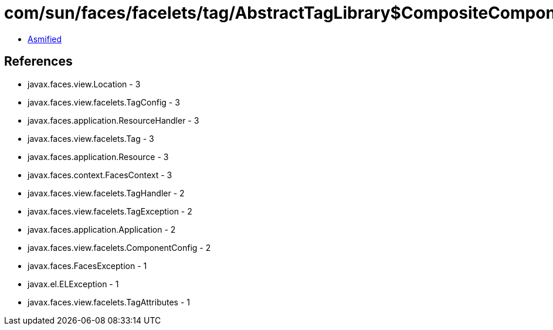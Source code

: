 = com/sun/faces/facelets/tag/AbstractTagLibrary$CompositeComponentTagFactory.class

 - link:AbstractTagLibrary$CompositeComponentTagFactory-asmified.java[Asmified]

== References

 - javax.faces.view.Location - 3
 - javax.faces.view.facelets.TagConfig - 3
 - javax.faces.application.ResourceHandler - 3
 - javax.faces.view.facelets.Tag - 3
 - javax.faces.application.Resource - 3
 - javax.faces.context.FacesContext - 3
 - javax.faces.view.facelets.TagHandler - 2
 - javax.faces.view.facelets.TagException - 2
 - javax.faces.application.Application - 2
 - javax.faces.view.facelets.ComponentConfig - 2
 - javax.faces.FacesException - 1
 - javax.el.ELException - 1
 - javax.faces.view.facelets.TagAttributes - 1
